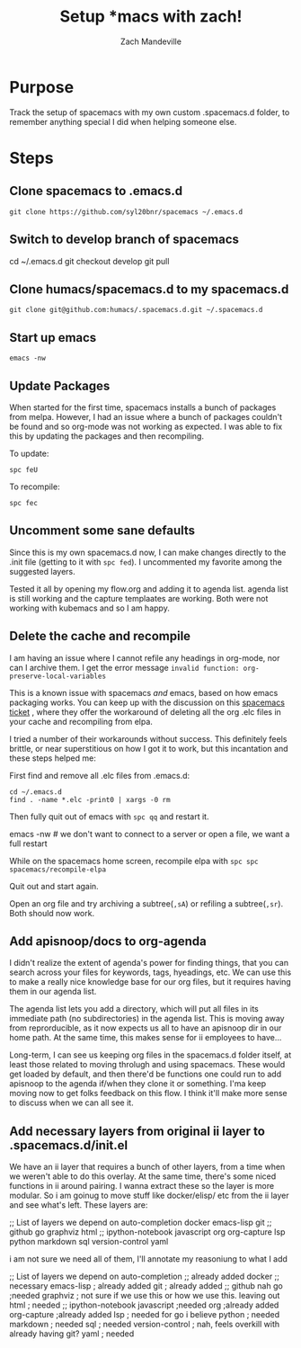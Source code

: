 #+TITLE: Setup *macs with zach!
#+AUTHOR: Zach Mandeville

* Purpose
Track the setup of spacemacs with my own custom .spacemacs.d folder, to remember anything special I did when helping someone else.
* Steps
** Clone spacemacs to .emacs.d
  : git clone https://github.com/syl20bnr/spacemacs ~/.emacs.d
** Switch to develop branch of spacemacs
   #+begin_example shell
   cd ~/.emacs.d
   git checkout develop
   git pull
   #+end_example
** Clone humacs/spacemacs.d to my spacemacs.d
   : git clone git@github.com:humacs/.spacemacs.d.git ~/.spacemacs.d
** Start up emacs
   : emacs -nw
** Update Packages
   When started for the first time, spacemacs installs a bunch of packages from melpa. However, I had an issue where a bunch of packages couldn't be found and so org-mode was not working as expected.  I was able to fix this by updating the packages and then recompiling.

   To update:
   : spc feU

   To recompile:
   : spc fec
** Uncomment some sane defaults
   Since this is my own spacemacs.d now, I can make changes directly to the .init file (getting to it with ~spc fed~).  I uncommented my favorite among the suggested layers.

   Tested it all by opening my flow.org and adding it to agenda list.  agenda list is still working and the capture templaates are working.  Both were not working with kubemacs and so I am happy.
** Delete the cache and recompile
   I am having an issue where I cannot refile any headings in org-mode, nor can I archive them.  I get the error message
   ~invalid function: org-preserve-local-variables~

   This is a known issue with spacemacs /and/ emacs, based on how emacs packaging works.  You can keep up with the discussion on this [[https://github.com/syl20bnr/spacemacs/issues/11801][spacemacs ticket]]  , where they offer the workaround of deleting all the org .elc files in your cache and recompiling from elpa.

   I tried a number of their workarounds without success.  This definitely feels brittle, or near superstitious on how I got it to work, but this incantation and these steps helped me:

  First find and remove all .elc files from .emacs.d:
  #+begin_src shell :results silent
    cd ~/.emacs.d
    find . -name *.elc -print0 | xargs -0 rm
  #+end_src

  Then fully quit out of emacs with ~spc qq~ and restart it.
#+begin_example shell
emacs -nw # we don't want to connect to a server or open a file, we want a full restart
#+end_example

While on the spacemacs home screen, recompile elpa with ~spc spc spacemacs/recompile-elpa~

Quit out and start again.

Open an org file and try archiving a subtree(=,sA=) or refiling a subtree(=,sr=).  Both should now work.
** Add apisnoop/docs to org-agenda
 I didn't realize the extent of agenda's power for finding things, that you can search across your files for keywords, tags, hyeadings, etc.  We can use this to make a really nice knowledge base for our org files, but it requires having them in our agenda list.

 The agenda list lets you add a directory, which will put all files in its immediate path (no subdirectories) in the agenda list.  This is moving away from reprorducible, as it now expects us all to have an apisnoop dir in our home path.  At the same time, this makes sense for ii employees to have...

 Long-term, I can see us keeping org files in the spacemacs.d folder itself, at least those related to moving throlugh and using spacemacs.  These would get loaded by default, and then there'd be functions one could run to add apisnoop to the agenda if/when they clone it or something.  I'ma keep moving now to get folks feedback on this flow.  I think it'll make more sense to discuss when we can all see it.
** Add necessary layers from original ii layer to .spacemacs.d/init.el
   We have an ii layer that requires a bunch of other layers, from a time when we weren't able to do this overlay.  At the same time, there's some niced functions in ii around pairing.  I wanna extract these so the layer is more modular.  So i am goinug to move stuff like docker/elisp/ etc from the ii layer and see what's left.
  These layers are:
  #+begin_example elisp
 ;; List of layers we depend on
                                      auto-completion
                                      docker
                                      emacs-lisp
                                      git
                                      ;; github
                                      go
                                      graphviz
                                      html
                                      ;; ipython-notebook
                                      javascript
                                      org
                                      org-capture
                                      lsp
                                      python
                                      markdown
                                      sql
                                      version-control
                                      yaml
  #+end_example

  i am not sure we need all of them, I'll annotate my reasoniung to what I add

  #+begin_example elisp
 ;; List of layers we depend on
                                      auto-completion ;; already added
                                      docker ;; necessary
                                      emacs-lisp ; already added
                                      git ; already added
                                      ;; github nah
                                      go ;needed
                                      graphviz ; not sure if we use this or how we use this.  leaving out
                                      html ; needed
                                      ;; ipython-notebook
                                      javascript ;needed
                                      org ;already added
                                      org-capture ;already added
                                      lsp ; needed for go i believe
                                      python ; needed
                                      markdown ; needed
                                      sql ; needed
                                      version-control ; nah, feels overkill with already having git?
                                      yaml ; needed
  #+end_example
